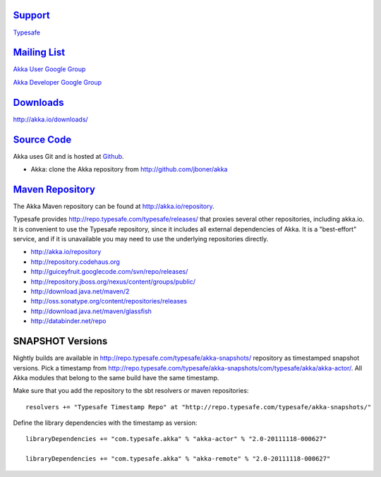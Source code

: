.. _support:

`Support <http://typesafe.com>`__
=========================================

`Typesafe <http://typesafe.com>`_

`Mailing List <http://groups.google.com/group/akka-user>`_
==========================================================

`Akka User Google Group <http://groups.google.com/group/akka-user>`_

`Akka Developer Google Group <http://groups.google.com/group/akka-dev>`_


`Downloads <http://akka.io/downloads/>`_
========================================

`<http://akka.io/downloads/>`_


`Source Code <http://github.com/jboner/akka>`_
==============================================

Akka uses Git and is hosted at `Github <http://github.com>`_.

* Akka: clone the Akka repository from `<http://github.com/jboner/akka>`_


`Maven Repository <http://akka.io/repository/>`_
================================================

The Akka Maven repository can be found at `<http://akka.io/repository>`_. 

Typesafe provides `<http://repo.typesafe.com/typesafe/releases/>`_ that proxies several other repositories, including akka.io.
It is convenient to use the Typesafe repository, since it includes all external dependencies of Akka. 
It is a "best-effort" service, and if it is unavailable you may need to use the underlying repositories
directly.  

* http://akka.io/repository
* http://repository.codehaus.org
* http://guiceyfruit.googlecode.com/svn/repo/releases/
* http://repository.jboss.org/nexus/content/groups/public/
* http://download.java.net/maven/2
* http://oss.sonatype.org/content/repositories/releases
* http://download.java.net/maven/glassfish
* http://databinder.net/repo   

SNAPSHOT Versions
=================

Nightly builds are available in `<http://repo.typesafe.com/typesafe/akka-snapshots/>`_ repository as
timestamped snapshot versions. Pick a timestamp from 
`<http://repo.typesafe.com/typesafe/akka-snapshots/com/typesafe/akka/akka-actor/>`_. 
All Akka modules that belong to the same build have the same timestamp.

Make sure that you add the repository to the sbt resolvers or maven repositories::
 
  resolvers += "Typesafe Timestamp Repo" at "http://repo.typesafe.com/typesafe/akka-snapshots/"
  
Define the library dependencies with the timestamp as version::

    libraryDependencies += "com.typesafe.akka" % "akka-actor" % "2.0-20111118-000627"

    libraryDependencies += "com.typesafe.akka" % "akka-remote" % "2.0-20111118-000627"


